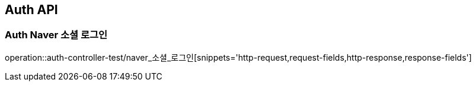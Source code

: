 [[Auth-API]]
== Auth API

[[Auth-Naver-소셜-로그인]]
=== Auth Naver 소셜 로그인
operation::auth-controller-test/naver_소셜_로그인[snippets='http-request,request-fields,http-response,response-fields']

